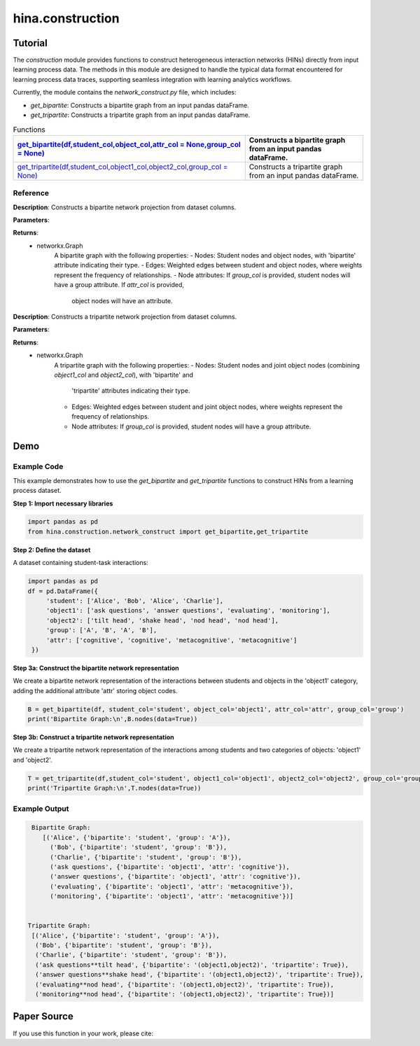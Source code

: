 hina.construction
++++++++++++

Tutorial
========

The `construction` module provides functions to construct heterogeneous interaction networks (HINs) directly from input learning process data. The methods in this module are designed to handle the typical data format encountered for learning process data traces, supporting seamless integration with learning analytics workflows.  

Currently, the module contains the `network_construct.py` file, which includes:

- `get_bipartite`: Constructs a bipartite graph from an input pandas dataFrame.
- `get_tripartite`: Constructs a tripartite graph from an input pandas dataFrame.

.. list-table:: Functions
   :header-rows: 1

   * - `get_bipartite(df,student_col,object_col,attr_col = None,group_col = None) <#get-bipartite>`_
     - Constructs a bipartite graph from an input pandas dataFrame.
   * - `get_tripartite(df,student_col,object1_col,object2_col,group_col = None) <#get-tripartite>`_
     - Constructs a tripartite graph from an input pandas dataFrame.

Reference
---------

.. _get-bipartite:

.. raw:: html

   <div id="get-bipartite" class="function-header">
       <span class="class-name">function</span> <span class="function-name">get_bipartite(df,student_col,object_col,attr_col = None,group_col = None)</span> 
       <a href="../Code/network_construct.html#get-bipartite" class="source-link">[source]</a>
   </div>

**Description**:
Constructs a bipartite network projection from dataset columns.

**Parameters**:

.. raw:: html

   <div class="parameter-block">
       (df,student_col,object_col,attr_col = None,group_col = None)
   </div>

   <ul class="parameter-list">
       <li><span class="param-name">df</span>: The input DataFrame containing the data to construct the bipartite graph.</li>
       <li><span class="param-name">student_col</span>: The column name in the DataFrame representing student nodes.</li>
       <li><span class="param-name">object_col</span>: The column name in the DataFrame representing the studied object nodes.</li>
       <li><span class="param-name">attr_col</span>: The column name in the DataFrame representing attributes for object nodes (e.g. the dimension of coded constructs). If provided, these attributes will be added as node attributes in the graph. Default is None.</li>
       <li><span class="param-name">group_col</span>: The column name in the DataFrame representing group information for student nodes. If provided, these groups will be added as node attributes in the graph. Default is None.</li>
   </ul>

**Returns**:
  - networkx.Graph
     A bipartite graph with the following properties:
     - Nodes: Student nodes and object nodes, with 'bipartite' attribute indicating their type.
     - Edges: Weighted edges between student and object nodes, where weights represent the frequency of relationships.
     - Node attributes: If `group_col` is provided, student nodes will have a group attribute. If `attr_col` is provided,
       object nodes will have an attribute.

.. _get-tripartite:

.. raw:: html

   <div id="get-tripartite" class="function-header">
       <span class="class-name">function</span> <span class="function-name">get_tripartite(df,student_col,object1_col,object2_col,group_col = None)</span> 
       <a href="../Code/network_construct.html#get-tripartite" class="source-link">[source]</a>
   </div>

**Description**:
Constructs a tripartite network projection from dataset columns.

**Parameters**:

.. raw:: html

   <div class="parameter-block">
       (df,student_col,object1_col,object2_col,group_col = None)
   </div>

   <ul class="parameter-list">
       <li><span class="param-name">df</span>: The input DataFrame containing the data to construct the bipartite graph.</li>
       <li><span class="param-name">student_col</span>: The column name in the DataFrame representing student nodes.</li>
       <li><span class="param-name">object1_col</span>: The column name in the DataFrame representing the first type of object nodes.</li>
       <li><span class="param-name">object2_col</span>: The column name in the DataFrame representing the second type of object nodes. </li>
       <li><span class="param-name">group_col</span>: The column name in the DataFrame representing group information for student nodes. If provided, these groups will be added as node attributes in the graph. Default is None.</li>
   </ul>

**Returns**:
  - networkx.Graph
     A tripartite graph with the following properties:
     - Nodes: Student nodes and joint object nodes (combining `object1_col` and `object2_col`), with 'bipartite' and
       'tripartite' attributes indicating their type.
     - Edges: Weighted edges between student and joint object nodes, where weights represent the frequency of relationships.
     - Node attributes: If `group_col` is provided, student nodes will have a group attribute.

Demo
====

Example Code
------------

This example demonstrates how to use the `get_bipartite` and `get_tripartite` functions to construct HINs from a learning process dataset.

**Step 1: Import necessary libraries**

.. code-block:: python

    import pandas as pd
    from hina.construction.network_construct import get_bipartite,get_tripartite

**Step 2: Define the dataset**

A dataset containing student-task interactions:

.. code-block:: python

    import pandas as pd
    df = pd.DataFrame({
         'student': ['Alice', 'Bob', 'Alice', 'Charlie'],
         'object1': ['ask questions', 'answer questions', 'evaluating', 'monitoring'],
         'object2': ['tilt head', 'shake head', 'nod head', 'nod head'],
         'group': ['A', 'B', 'A', 'B'],
         'attr': ['cognitive', 'cognitive', 'metacognitive', 'metacognitive']
     })

**Step 3a: Construct the bipartite network representation**

We create a bipartite network representation of the interactions between students and objects in the 'object1' category, adding the additional attribute 'attr' storing object codes.

.. code-block:: python

    B = get_bipartite(df, student_col='student', object_col='object1', attr_col='attr', group_col='group')
    print('Bipartite Graph:\n',B.nodes(data=True))

**Step 3b: Construct a tripartite network representation**

We create a tripartite network representation of the interactions among students and two categories of objects: 'object1' and 'object2'.

.. code-block:: python

    T = get_tripartite(df,student_col='student', object1_col='object1', object2_col='object2', group_col='group')
    print('Tripartite Graph:\n',T.nodes(data=True))


Example Output
--------------

.. code-block:: console

    Bipartite Graph:
       [('Alice', {'bipartite': 'student', 'group': 'A'}), 
         ('Bob', {'bipartite': 'student', 'group': 'B'}), 
         ('Charlie', {'bipartite': 'student', 'group': 'B'}),
         ('ask questions', {'bipartite': 'object1', 'attr': 'cognitive'}), 
         ('answer questions', {'bipartite': 'object1', 'attr': 'cognitive'}), 
         ('evaluating', {'bipartite': 'object1', 'attr': 'metacognitive'}), 
         ('monitoring', {'bipartite': 'object1', 'attr': 'metacognitive'})] 


   Tripartite Graph:
    [('Alice', {'bipartite': 'student', 'group': 'A'}),
     ('Bob', {'bipartite': 'student', 'group': 'B'}), 
     ('Charlie', {'bipartite': 'student', 'group': 'B'}),
     ('ask questions**tilt head', {'bipartite': '(object1,object2)', 'tripartite': True}),
     ('answer questions**shake head', {'bipartite': '(object1,object2)', 'tripartite': True}), 
     ('evaluating**nod head', {'bipartite': '(object1,object2)', 'tripartite': True}), 
     ('monitoring**nod head', {'bipartite': '(object1,object2)', 'tripartite': True})]


Paper Source
============

If you use this function in your work, please cite:
